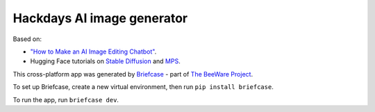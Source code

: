 Hackdays AI image generator
===========================

Based on:

* `"How to Make an AI Image Editing Chatbot"
  <https://towardsdatascience.com/how-to-make-an-ai-image-editing-chatbot-1ddd0209884>`__.
* Hugging Face tutorials on `Stable Diffusion
  <https://huggingface.co/docs/diffusers/main/en/stable_diffusion>`__ and `MPS
  <https://huggingface.co/docs/diffusers/main/en/optimization/mps>`__.

This cross-platform app was generated by `Briefcase`_ - part of
`The BeeWare Project`_.

To set up Briefcase, create a new virtual environment, then run ``pip install briefcase``.

To run the app, run ``briefcase dev``.

.. _`Briefcase`: https://github.com/beeware/briefcase
.. _`The BeeWare Project`: https://beeware.org/
